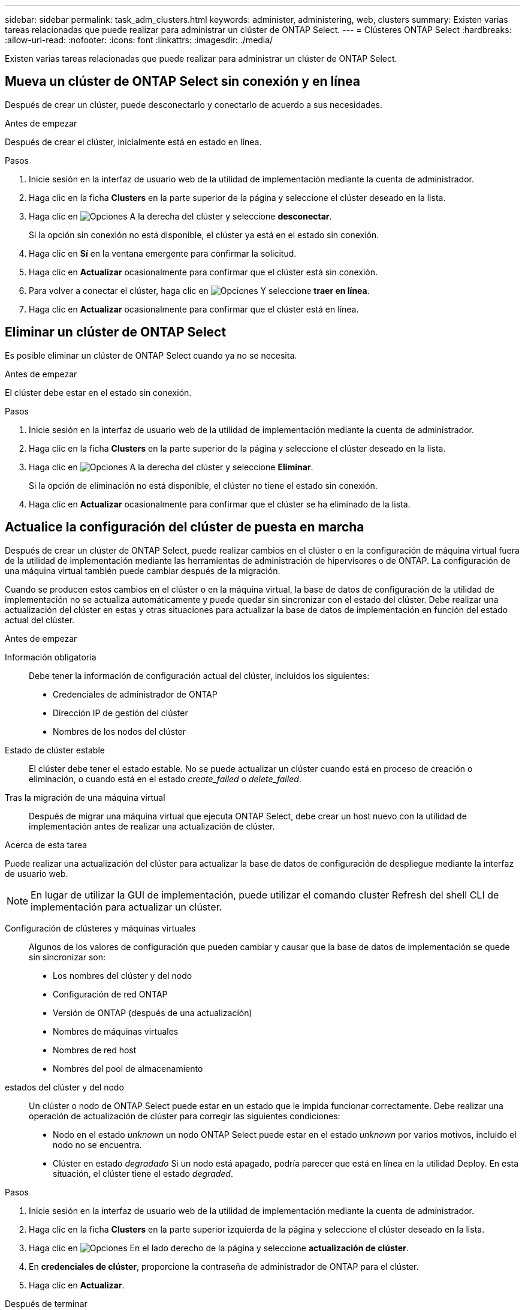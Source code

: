 ---
sidebar: sidebar 
permalink: task_adm_clusters.html 
keywords: administer, administering, web, clusters 
summary: Existen varias tareas relacionadas que puede realizar para administrar un clúster de ONTAP Select. 
---
= Clústeres ONTAP Select
:hardbreaks:
:allow-uri-read: 
:nofooter: 
:icons: font
:linkattrs: 
:imagesdir: ./media/


[role="lead"]
Existen varias tareas relacionadas que puede realizar para administrar un clúster de ONTAP Select.



== Mueva un clúster de ONTAP Select sin conexión y en línea

Después de crear un clúster, puede desconectarlo y conectarlo de acuerdo a sus necesidades.

.Antes de empezar
Después de crear el clúster, inicialmente está en estado en línea.

.Pasos
. Inicie sesión en la interfaz de usuario web de la utilidad de implementación mediante la cuenta de administrador.
. Haga clic en la ficha *Clusters* en la parte superior de la página y seleccione el clúster deseado en la lista.
. Haga clic en image:icon_kebab.gif["Opciones"] A la derecha del clúster y seleccione *desconectar*.
+
Si la opción sin conexión no está disponible, el clúster ya está en el estado sin conexión.

. Haga clic en *Sí* en la ventana emergente para confirmar la solicitud.
. Haga clic en *Actualizar* ocasionalmente para confirmar que el clúster está sin conexión.
. Para volver a conectar el clúster, haga clic en image:icon_kebab.gif["Opciones"] Y seleccione *traer en línea*.
. Haga clic en *Actualizar* ocasionalmente para confirmar que el clúster está en línea.




== Eliminar un clúster de ONTAP Select

Es posible eliminar un clúster de ONTAP Select cuando ya no se necesita.

.Antes de empezar
El clúster debe estar en el estado sin conexión.

.Pasos
. Inicie sesión en la interfaz de usuario web de la utilidad de implementación mediante la cuenta de administrador.
. Haga clic en la ficha *Clusters* en la parte superior de la página y seleccione el clúster deseado en la lista.
. Haga clic en image:icon_kebab.gif["Opciones"] A la derecha del clúster y seleccione *Eliminar*.
+
Si la opción de eliminación no está disponible, el clúster no tiene el estado sin conexión.

. Haga clic en *Actualizar* ocasionalmente para confirmar que el clúster se ha eliminado de la lista.




== Actualice la configuración del clúster de puesta en marcha

Después de crear un clúster de ONTAP Select, puede realizar cambios en el clúster o en la configuración de máquina virtual fuera de la utilidad de implementación mediante las herramientas de administración de hipervisores o de ONTAP. La configuración de una máquina virtual también puede cambiar después de la migración.

Cuando se producen estos cambios en el clúster o en la máquina virtual, la base de datos de configuración de la utilidad de implementación no se actualiza automáticamente y puede quedar sin sincronizar con el estado del clúster. Debe realizar una actualización del clúster en estas y otras situaciones para actualizar la base de datos de implementación en función del estado actual del clúster.

.Antes de empezar
Información obligatoria:: Debe tener la información de configuración actual del clúster, incluidos los siguientes:
+
--
* Credenciales de administrador de ONTAP
* Dirección IP de gestión del clúster
* Nombres de los nodos del clúster


--
Estado de clúster estable:: El clúster debe tener el estado estable. No se puede actualizar un clúster cuando está en proceso de creación o eliminación, o cuando está en el estado _create_failed_ o _delete_failed_.
Tras la migración de una máquina virtual:: Después de migrar una máquina virtual que ejecuta ONTAP Select, debe crear un host nuevo con la utilidad de implementación antes de realizar una actualización de clúster.


.Acerca de esta tarea
Puede realizar una actualización del clúster para actualizar la base de datos de configuración de despliegue mediante la interfaz de usuario web.


NOTE: En lugar de utilizar la GUI de implementación, puede utilizar el comando cluster Refresh del shell CLI de implementación para actualizar un clúster.

Configuración de clústeres y máquinas virtuales:: Algunos de los valores de configuración que pueden cambiar y causar que la base de datos de implementación se quede sin sincronizar son:
+
--
* Los nombres del clúster y del nodo
* Configuración de red ONTAP
* Versión de ONTAP (después de una actualización)
* Nombres de máquinas virtuales
* Nombres de red host
* Nombres del pool de almacenamiento


--
estados del clúster y del nodo:: Un clúster o nodo de ONTAP Select puede estar en un estado que le impida funcionar correctamente. Debe realizar una operación de actualización de clúster para corregir las siguientes condiciones:
+
--
* Nodo en el estado _unknown_ un nodo ONTAP Select puede estar en el estado _unknown_ por varios motivos, incluido el nodo no se encuentra.
* Clúster en estado _degradado_ Si un nodo está apagado, podría parecer que está en línea en la utilidad Deploy. En esta situación, el clúster tiene el estado _degraded_.


--


.Pasos
. Inicie sesión en la interfaz de usuario web de la utilidad de implementación mediante la cuenta de administrador.
. Haga clic en la ficha *Clusters* en la parte superior izquierda de la página y seleccione el clúster deseado en la lista.
. Haga clic en image:icon_kebab.gif["Opciones"] En el lado derecho de la página y seleccione *actualización de clúster*.
. En *credenciales de clúster*, proporcione la contraseña de administrador de ONTAP para el clúster.
. Haga clic en *Actualizar*.


.Después de terminar
Si la operación se realiza correctamente, se actualiza el campo _Last Refresh_. Debe realizar un backup de los datos de configuración de implementación después de completar la operación de actualización del clúster.
